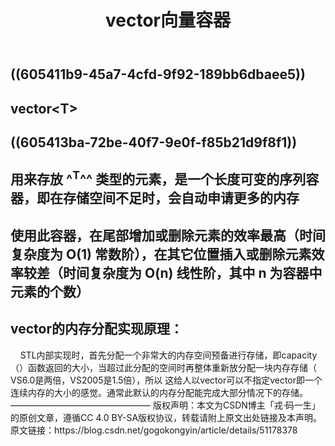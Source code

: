 #+TITLE: vector向量容器

** ((605411b9-45a7-4cfd-9f92-189bb6dbaee5))
** vector<T>
** ((605413ba-72be-40f7-9e0f-f85b21d9f8f1))
** 用来存放 ^^T^^ 类型的元素，是一个长度可变的序列容器，即在存储空间不足时，会自动申请更多的内存
** 使用此容器，在尾部增加或删除元素的效率最高（时间复杂度为 O(1) 常数阶），在其它位置插入或删除元素效率较差（时间复杂度为 O(n) 线性阶，其中 n 为容器中元素的个数）
** vector的内存分配实现原理：
    STL内部实现时，首先分配一个非常大的内存空间预备进行存储，即capacity（）函数返回的大小，当超过此分配的空间时再整体重新放分配一块内存存储（ VS6.0是两倍，VS2005是1.5倍），所以 这给人以vector可以不指定vector即一个连续内存的大小的感觉。通常此默认的内存分配能完成大部分情况下的存储。
————————————————
版权声明：本文为CSDN博主「戎·码一生」的原创文章，遵循CC 4.0 BY-SA版权协议，转载请附上原文出处链接及本声明。
原文链接：https://blog.csdn.net/gogokongyin/article/details/51178378
